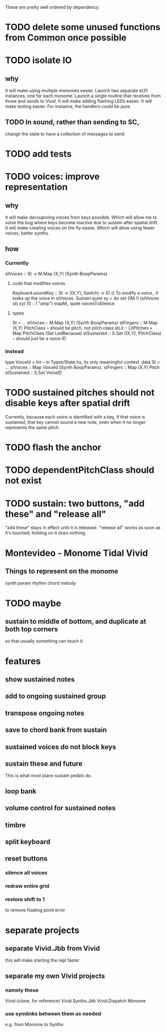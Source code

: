 These are pretty well ordered by dependency.
* TODO delete some unused functions from Common once possible
* TODO isolate IO
** why
It will make using multiple monomes easier.
  Launch two separate et31 instances, one for each monome.
  Launch a single routine that receives from those and sends to Vivid.
It will make adding flashing LEDs easier.
It will make testing easier.
  For instance, the handlers could be pure.
** TODO In sound, rather than sending to SC,
change the state to have a collection of messages to send.
* TODO add tests
* TODO voices: improve representation
** why
It will make decoupoling voices from keys possible.
  Which will allow me to solve the bug where keys become inactive
  due to sustain after spatial drift.
It will make creating voices on the fly easier.
  Which will allow using fewer voices, better synths.
** how
*** Currently
 stVoices :: St -> M.Map (X,Y) (Synth BoopParams)
**** code that modifies voices
 Keyboard.soundKey :: St -> ((X,Y), Switch) -> IO ()
   To modify a voice., it looks up the voice in stVoices.
 Sustain.quiet xy = do set ((M.!) (stVoices st) xy) (0 :: I "amp")
                       mapM_ quiet voicesToSilence
**** types
 St = ...
   stVoices :: M.Map (X,Y) (Synth BoopParams)
   stFingers :: M.Map (X,Y) PitchClass -- should be pitch, not pitch class
   stLit :: LitPitches = Map PitchClass (Set LedBecause)
   stSustained :: S.Set ((X,Y), PitchClass) -- should just be a voice ID
*** Instead
 type VoiceId = Int -- in Types/State.hs, its only meaningful context.
 data St = ...
   stVoices  :: Map VoiceId (Synth BoopParams).
   stFingers :: Map (X,Y) Pitch
   stSustained :: S.Set VoiceID
* TODO sustained pitches should not disable keys after spatial drift
Currently, because each voice is identified with a key,
if that voice is sustained, that key cannot sound a new note,
even when it no longer represents the same pitch.
* TODO flash the anchor
* TODO dependentPitchClass should not exist
* TODO sustain: two buttons, "add these" and "release all"
"add these" stays in effect until it is released.
"release all" works as soon as it's touched; holding on it does nothing.
* Montevideo - Monome Tidal Vivid
** Things to represent on the monome
synth param
rhythm
chord
melody
* TODO maybe
** sustain to middle of bottom, and duplicate at both top corners
 so that usually something can touch it
* features
** show sustained notes
** add to ongoing sustained group
** transpose ongoing notes
** save to chord bank from sustain
** sustained voices do not block keys
** sustain these and future
This is what most piano sustain pedals do.
** loop bank
** volume control for sustained notes
** timbre
** split keyboard
** reset buttons
*** silence all voices
*** redraw entire grid
*** restore shift to 1
to remove floating point error
* separate projects
** separate Vivid.Jbb from Vivid
 this will make starting the repl faster
** separate my own Vivid projects
*** namely these
Vivid (clone, for reference)
Vivid.Synths.Jbb
Vivid.Dispatch
Monome
*** use symlinks between them as needed
e.g. from Monome to Synths

